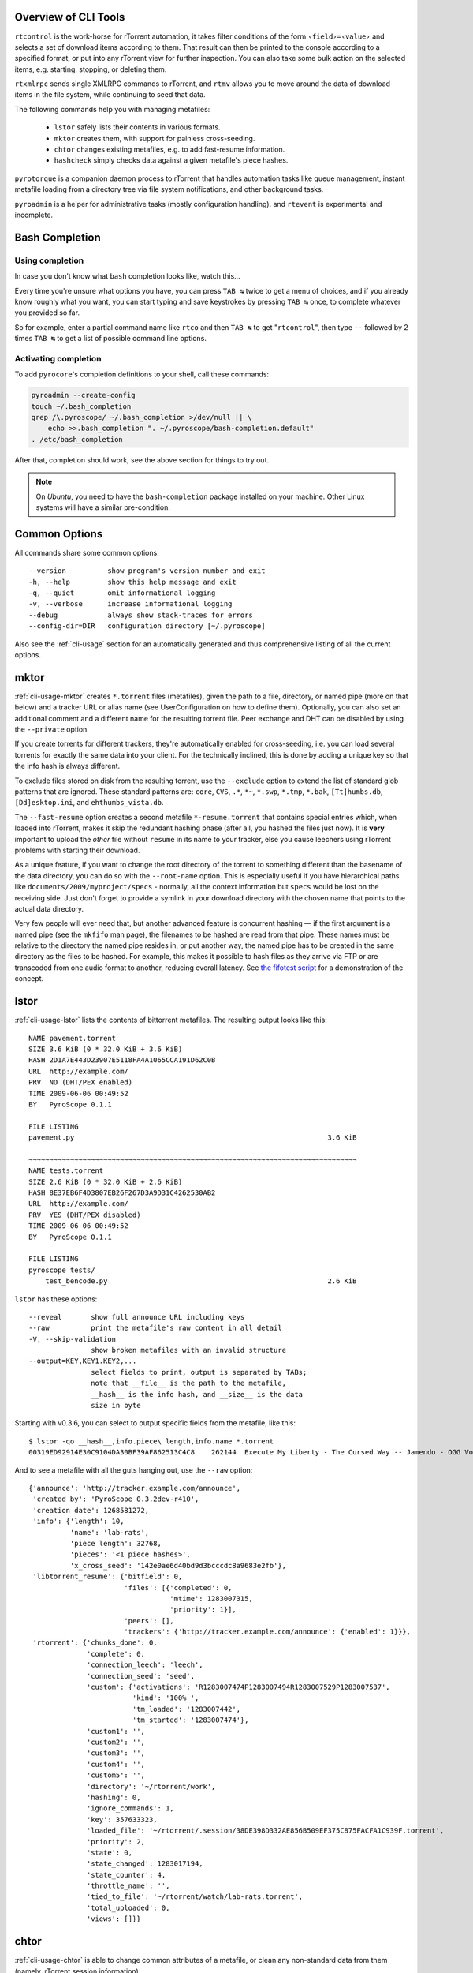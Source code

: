 .. included from usage.rst

Overview of CLI Tools
^^^^^^^^^^^^^^^^^^^^^

``rtcontrol`` is the work-horse for rTorrent automation, it takes filter conditions
of the form ``‹field›=‹value›`` and selects a set of download items according to them.
That result can then be printed to the console according to a specified format,
or put into any rTorrent view for further inspection.
You can also take some bulk action on the selected items, e.g. starting, stopping, or deleting them.

``rtxmlrpc`` sends single XMLRPC commands to rTorrent, and ``rtmv`` allows you to move around the
data of download items in the file system, while continuing to seed that data.

The following commands help you with managing metafiles:

 * ``lstor`` safely lists their contents in various formats.
 * ``mktor`` creates them, with support for painless cross-seeding.
 * ``chtor`` changes existing metafiles, e.g. to add fast-resume information.
 * ``hashcheck`` simply checks data against a given metafile's piece hashes.

``pyrotorque`` is a companion daemon process to rTorrent that handles
automation tasks like queue management, instant metafile loading from
a directory tree via file system notifications, and other background tasks.

``pyroadmin`` is a helper for administrative tasks (mostly configuration handling).
and ``rtevent`` is experimental and incomplete.


Bash Completion
^^^^^^^^^^^^^^^

Using completion
""""""""""""""""

In case you don't know what ``bash`` completion looks like, watch this…

.. image:: videos/bash-completion.gif

Every time you're unsure what options you have, you can press ``TAB ↹`` twice
to get a menu of choices, and if you already know roughly what you want,
you can start typing and save keystrokes by pressing ``TAB ↹`` once, to
complete whatever you provided so far.

So for example, enter a partial command name like ``rtco`` and then ``TAB ↹`` to
get "``rtcontrol``", then type ``--`` followed by 2 times ``TAB ↹`` to get a list of
possible command line options.

Activating completion
"""""""""""""""""""""

To add ``pyrocore``'s completion definitions to your shell, call these commands:

.. code-block:: shell

    pyroadmin --create-config
    touch ~/.bash_completion
    grep /\.pyroscope/ ~/.bash_completion >/dev/null || \
        echo >>.bash_completion ". ~/.pyroscope/bash-completion.default"
    . /etc/bash_completion

After that, completion should work, see the above section for things to try out.

.. note::

    On *Ubuntu*, you need to have the ``bash-completion`` package
    installed on your machine. Other Linux systems will have a similar
    pre-condition.


Common Options
^^^^^^^^^^^^^^

All commands share some common options::

    --version          show program's version number and exit
    -h, --help         show this help message and exit
    -q, --quiet        omit informational logging
    -v, --verbose      increase informational logging
    --debug            always show stack-traces for errors
    --config-dir=DIR   configuration directory [~/.pyroscope]

Also see the :ref:`cli-usage` section for an automatically generated and thus
comprehensive listing of all the current options.


.. _mktor:

mktor
^^^^^

:ref:`cli-usage-mktor` creates ``*.torrent`` files (metafiles), given the path to a
file, directory, or named pipe (more on that below) and a tracker URL or
alias name (see UserConfiguration on how to define them). Optionally,
you can also set an additional comment and a different name for the
resulting torrent file. Peer exchange and DHT can be disabled by using
the ``--private`` option.

If you create torrents for different trackers, they're automatically
enabled for cross-seeding, i.e. you can load several torrents for
exactly the same data into your client. For the technically inclined,
this is done by adding a unique key so that the info hash is always
different.

To exclude files stored on disk from the resulting torrent, use the
``--exclude`` option to extend the list of standard glob patterns that
are ignored. These standard patterns are: ``core``, ``CVS``, ``.*``,
``*~``, ``*.swp``, ``*.tmp``, ``*.bak``, ``[Tt]humbs.db``,
``[Dd]esktop.ini``, and ``ehthumbs_vista.db``.

The ``--fast-resume`` option creates a second metafile
``*-resume.torrent`` that contains special entries which, when loaded
into rTorrent, makes it skip the redundant hashing phase (after all, you
hashed the files just now). It is **very** important to upload the
*other* file without ``resume`` in its name to your tracker, else you
cause leechers using rTorrent problems with starting their download.

As a unique feature, if you want to change the root directory of the
torrent to something different than the basename of the data directory,
you can do so with the ``--root-name`` option. This is especially useful
if you have hierarchical paths like ``documents/2009/myproject/specs`` -
normally, all the context information but ``specs`` would be lost on the
receiving side. Just don't forget to provide a symlink in your download
directory with the chosen name that points to the actual data directory.

Very few people will ever need that, but another advanced feature is
concurrent hashing — if the first argument is a named pipe (see the
``mkfifo`` man page), the filenames to be hashed are read from that
pipe. These names must be relative to the directory the named pipe
resides in, or put another way, the named pipe has to be created in the
same directory as the files to be hashed. For example, this makes it
possible to hash files as they arrive via FTP or are transcoded from one
audio format to another, reducing overall latency. See `the fifotest script`_
for a demonstration of the concept.

.. _`the fifotest script`: https://github.com/pyroscope/pyrocore/blob/master/src/tests/fifotest.sh


.. _lstor:

lstor
^^^^^

:ref:`cli-usage-lstor` lists the contents of bittorrent metafiles. The resulting
output looks like this::

    NAME pavement.torrent
    SIZE 3.6 KiB (0 * 32.0 KiB + 3.6 KiB)
    HASH 2D1A7E443D23907E5118FA4A1065CCA191D62C0B
    URL  http://example.com/
    PRV  NO (DHT/PEX enabled)
    TIME 2009-06-06 00:49:52
    BY   PyroScope 0.1.1

    FILE LISTING
    pavement.py                                                             3.6 KiB

    ~~~~~~~~~~~~~~~~~~~~~~~~~~~~~~~~~~~~~~~~~~~~~~~~~~~~~~~~~~~~~~~~~~~~~~~~~~~~~~~
    NAME tests.torrent
    SIZE 2.6 KiB (0 * 32.0 KiB + 2.6 KiB)
    HASH 8E37EB6F4D3807EB26F267D3A9D31C4262530AB2
    URL  http://example.com/
    PRV  YES (DHT/PEX disabled)
    TIME 2009-06-06 00:49:52
    BY   PyroScope 0.1.1

    FILE LISTING
    pyroscope tests/
        test_bencode.py                                                     2.6 KiB


``lstor`` has these options::

    --reveal       show full announce URL including keys
    --raw          print the metafile's raw content in all detail
    -V, --skip-validation
                   show broken metafiles with an invalid structure
    --output=KEY,KEY1.KEY2,...
                   select fields to print, output is separated by TABs;
                   note that __file__ is the path to the metafile,
                   __hash__ is the info hash, and __size__ is the data
                   size in byte

Starting with v0.3.6, you can select to output specific fields from the
metafile, like this::

    $ lstor -qo __hash__,info.piece\ length,info.name *.torrent
    00319ED92914E30C9104DA30BF39AF862513C4C8	262144	Execute My Liberty - The Cursed Way -- Jamendo - OGG Vorbis q7 - 2010.07.29 [www.jamendo.com]

And to see a metafile with all the guts hanging out, use the ``--raw``
option::

    {'announce': 'http://tracker.example.com/announce',
     'created by': 'PyroScope 0.3.2dev-r410',
     'creation date': 1268581272,
     'info': {'length': 10,
              'name': 'lab-rats',
              'piece length': 32768,
              'pieces': '<1 piece hashes>',
              'x_cross_seed': '142e0ae6d40bd9d3bcccdc8a9683e2fb'},
     'libtorrent_resume': {'bitfield': 0,
                           'files': [{'completed': 0,
                                      'mtime': 1283007315,
                                      'priority': 1}],
                           'peers': [],
                           'trackers': {'http://tracker.example.com/announce': {'enabled': 1}}},
     'rtorrent': {'chunks_done': 0,
                  'complete': 0,
                  'connection_leech': 'leech',
                  'connection_seed': 'seed',
                  'custom': {'activations': 'R1283007474P1283007494R1283007529P1283007537',
                             'kind': '100%_',
                             'tm_loaded': '1283007442',
                             'tm_started': '1283007474'},
                  'custom1': '',
                  'custom2': '',
                  'custom3': '',
                  'custom4': '',
                  'custom5': '',
                  'directory': '~/rtorrent/work',
                  'hashing': 0,
                  'ignore_commands': 1,
                  'key': 357633323,
                  'loaded_file': '~/rtorrent/.session/38DE398D332AE856B509EF375C875FACFA1C939F.torrent',
                  'priority': 2,
                  'state': 0,
                  'state_changed': 1283017194,
                  'state_counter': 4,
                  'throttle_name': '',
                  'tied_to_file': '~/rtorrent/watch/lab-rats.torrent',
                  'total_uploaded': 0,
                  'views': []}}


.. _chtor:

chtor
^^^^^

:ref:`cli-usage-chtor` is able to change common attributes of a metafile, or clean
any non-standard data from them (namely, rTorrent session information).

Note that ``chtor`` automatically changes only those metafiles whose
existing announce URL starts with the scheme and location of the new URL
when using ``--reannounce``. To change *all* given
metafiles unconditionally, use the ``--reannounce-all`` option and be
very sure you provide only those files you actually want to be changed.

``chtor`` only rewrites metafiles that were actually changed, and those
changes are first written to a temporary file, which is then renamed.


.. _rtcontrol:

rtcontrol
^^^^^^^^^

:ref:`cli-usage-rtcontrol` allows you to select torrents loaded into rTorrent using
various filter conditions. You can then either display the matches found
in any rTorrent view for further inspection,
list them to the console using flexible output formatting,
or perform some management action like starting and stopping torrents.
:ref:`RtXmlRpcExamples` show examples for sending commands
that don't target a specific item.

For example, the command ``rtcontrol up=+0 up=-10k`` will list all
torrents that are currently uploading any data, but at a rate of below
10 KiB/s. See the :ref:`rtcontrol-examples` for more real-world examples,
and the following section on basics regarding the filter conditions.


.. _filter-conditions:

Filter Conditions
"""""""""""""""""

Filter conditions take the form ``‹field›=‹value›``, and by default
all given conditions must be met (AND). If a field name is omitted,
``name`` is assumed. Multiple values separated by a comma indicate
several possible choices (OR). ``!`` in front of a filter value
negates it (NOT). Use uppercase ``OR`` to combine multiple alternative
sets of conditions. And finally brackets can be used to group conditions
and alter the default "AND before OR" behaviour; be sure to separate
both the opening and closing bracket by white space from surrounding
text. ``NOT`` at the start of a bracket pair inverts the contained condition.


For string fields, the value is a
`glob pattern <http://docs.python.org/library/fnmatch.html>`_
which you are used to from shell filename patterns (``*``, ``?``, ``[a-z]``,
``[!a-z]``); glob patterns must match the whole field value, i.e. use
``*...*`` for 'contains' type searches. To use
`regex matches <http://docs.python.org/howto/regex.html>`_ instead of globbing,
enclose the pattern in slashes (``/regex/``). Since regex can express
anchoring the match at the head (``^``) or tail (``$``), they're by
default of the 'contains' type.
All string comparisons are case-ignoring.

For numeric fields, a leading ``+`` means greater than, a leading
``-`` means less than (just like with the standard ``find`` command).

Selection on fields that are lists of tags or names (e.g. ``tagged`` and
``views``) works by just providing the tags you want to search for. The
difference to the glob patterns for string fields is that tagged search
respects word boundaries (whitespace), and to get a match the given tag
just has to appear anywhere in the list (``bar`` matches on
``foo bar baz``).

In time filtering conditions (e.g. for the ``completed`` and ``loaded``
fields), you have three possible options to specify the value:

    #. time deltas in the form "``<number><unit>...``", where unit is a single
       upper- or lower-case letter and one of ``Y``\ ear, ``M``\ onth, ``W``\ eek,
       ``D``\ ay, ``H``\ our, m\ ``I``\ nute, or ``S``\ econd. The order is important
       (``y`` before ``m``), and a ``+`` before the delta means *older than*,
       while ``-`` means *younger than*.

       Example: ``-1m2w3d``
    #. a certain date and time in human readable form, where the date can be given in ISO
       (``Y-M-D``), American (``M/D/Y``), or European (``D.M.Y``) format.
       A date can be followed by a time, with minutes and seconds optional and
       separated by ``:``. Put either a space or a ``T`` between the date and
       the time.

       Example: ``+2010-08-15t14:50``
    #. absolute numerical UNIX timestamp, i.e. what ``ls -l --time-style '+%s'`` returns.

       Example: ``+1281876597``

See :ref:`useful-filter-conditions` for some concrete examples with an explanation what they do.

Annealing Results
"""""""""""""""""

Using the ``--anneal`` option, you can add some pre-defined post-processing steps that
modify the current result set. You can use this option several times to combine processing
steps in the order given on the command line. Sorting is done first, and if anything changes,
the modified result is sorted again before applying the next step. Note that any ``--select``
restrictions are applied *after* annealing.

The available processing methods are these:

dupes+
    Adds any loaded item that shares the same base directory with any existing result item,
    or points to the same file. Note that symlinks are followed, but hardlinks are always
    considered independent (which they are when deleted).
    This is especially useful in combination with ``--cull`` to avoid leaving items
    with some or all of their files gone.

dupes-
    Removes items from the result that share the same path with any other loaded item,
    as described for ``dupes+``. Again, combination with ``--cull`` is a typical use-case,
    to avoid deleting data of items that still need to be seeded,
    when only some of a set of duplicated items meet the deletion criteria.

unique
    Ensures that only the *first* item in the result set having the same name
    as other items *in the result set* is kept. The others are removed.
    Note that unlike with ‘dupes’, the scope here is only the current result set,
    not *all* loaded items.


.. _rtxmlrpc:

rtxmlrpc
^^^^^^^^

:ref:`cli-usage-rtxmlrpc` allows you to call raw XMLRPC methods on the rTorrent
instance that you have specified in your configuration. See the
:ref:`usage information <cli-usage-rtxmlrpc>` for available options.

The method name and optional arguments are provided using standard shell
rules, i.e. where you would use ``^X throttle_down=slow,120`` in
rTorrent you just list the arguments in the usual shell way
(``rtxmlrpc throttle_down slow 120``). The rTorrent format is also
recognized though, but without any escaping rules (i.e. you cannot have
a '``,``' in your arguments then).

To get a list of available methods, just call ``rtxmlrpc system.listMethods``.
:ref:`RtXmlRpcExamples` shows some typical examples for querying global information
and controlling rTorrent behaviour.


.. _rtmv:

rtmv
^^^^

With :ref:`cli-usage-rtmv`, you can move actively seeded data around at will.
Currently, it only knows one mode of operation, namely moving the data
directory or file and leave a symlink behind in its place (or fixing the
symlink if you move data around a second time). Watch this example that
shows what's going on internally::

    ~/bt/rtorrent/work$ rtmv lab-rats /tmp/ -v
    DEBUG    Found "lab-rats" for 'lab-rats'
    INFO     Moving to "/tmp/lab-rats"...
    DEBUG    Symlinking "~/bt/rtorrent/work/lab-rats"
    DEBUG    rename("~/bt/rtorrent/work/lab-rats", "/tmp/lab-rats")
    DEBUG    symlink("/tmp/lab-rats", "~/bt/rtorrent/work/lab-rats")
    INFO     Moved 1 path (skipped 0)

    $ rtmv /tmp/lab-rats /tmp/lab-mice -v
    DEBUG    Item path "~/bt/rtorrent/work/lab-rats" resolved to "/tmp/lab-rats"
    DEBUG    Found "lab-rats" for '/tmp/lab-rats'
    INFO     Moving to "/tmp/lab-mice"...
    DEBUG    Re-linking "~/bt/rtorrent/work/lab-rats"
    DEBUG    rename("/tmp/lab-rats", "/tmp/lab-mice")
    DEBUG    remove("~/bt/rtorrent/work/lab-rats")
    DEBUG    symlink("/tmp/lab-mice", "~/bt/rtorrent/work/lab-rats")


From the second example you can see that you can rename actively seeding
downloads in mid-flight, i.e. to fix a bad root directory name.

You can use ``rtmv`` in combination with ``rtcontrol --call`` for very flexible completion moving.
To facilitate this, if there is a double slash ``//`` in the
target path, it is always interpreted as a directory (i.e. you cannot
rename the source file in that case), and the partial path after the
``//`` is automatically created. This can be used in completion moving,
to create hierarchies for dynamic paths built from ``rtcontrol`` fields.
Since the part before the ``//`` has to exist beforehand, this won't go
haywire and create directory structures just anywhere.

.. note::

    Future modes of operation will include copying instead of moving, moving
    and fixing the download directory in rTorrent (like classical rtorrent
    completion event handling), and moving across devices (i.e. copying and
    then deleting).


.. _rtevent:

rtevent
^^^^^^^

**Not yet implemented**

:ref:`cli-usage-rtevent` handles rTorrent events and provides common implementations
for them, like completion moving. See EventHandling for details on using
it.
